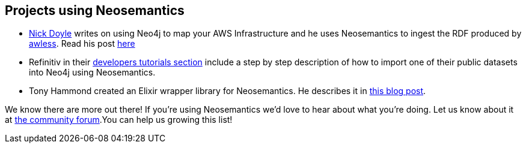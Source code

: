 [[Examples]]
== Projects using Neosemantics

* https://medium.com/@nick.p.doyle[Nick Doyle] writes on using Neo4j to map your AWS Infrastructure and he uses Neosemantics to ingest the RDF produced by http://awless.io/[awless]. Read his post https://medium.com/@nick.p.doyle/using-neo4j-graph-database-to-map-your-aws-infrastructure-a81b1a49981b[here]

* Refinitiv in their https://developers.refinitiv.com/knowledge-graph/knowledge-graph-feed-api/learning?content=48179&type=learning_material_item[developers tutorials section] include a step by step description of how to import one of their public datasets into Neo4j using Neosemantics.

* Tony Hammond created an Elixir wrapper library for Neosemantics. He describes it in https://medium.com/@tonyhammond/graph-to-graph-with-elixir-9cd7fd6f2128[this blog post].

We know there are more out there! If you're using Neosemantics we'd love to hear about what you're doing. Let us know about it at https://community.neo4j.com/[the community forum].You can help us growing this list!





//===== backlog...
//Here are some ideas I'll blog about in a near future (if you don't do it before):

//* Use Neosemantics to visualise in neo4j/Bloom the output of your SPARQL CONSTRUCT query.
//* Enrich your Neo4j model with DBPedia data

